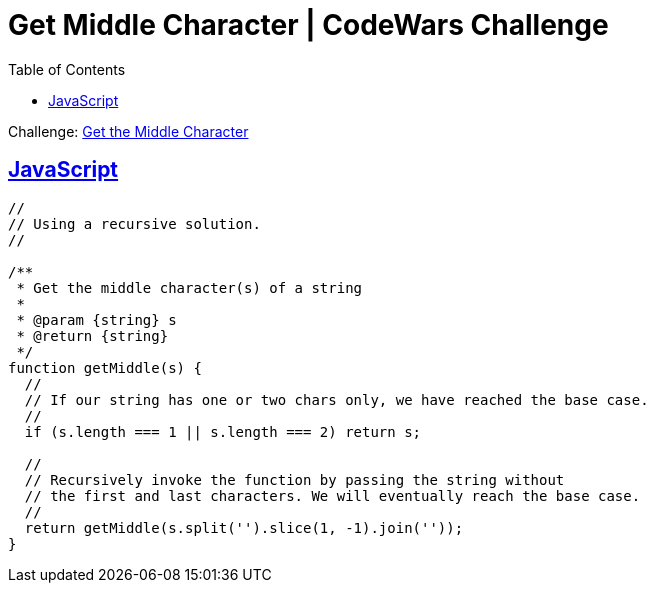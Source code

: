 = Get Middle Character | CodeWars Challenge
// :linkcss:
// :stylesheet: asciidoctor-original-with-overrides.css
// :stylesdir: {user-home}/Projects/proghowto
:webfonts: :icons: font
:source-highlighter: pygments
:pygments-css: class
:sectlinks:
:sectnums!:
:toclevels: 6
:toc: left
:favicon: https://fernandobasso.dev/cmdline.png

Challenge: link:https://www.codewars.com/kata/56747fd5cb988479af000028[Get the Middle Character^]

== JavaScript

[source,javascript,lineos]
----
//
// Using a recursive solution.
//

/**
 * Get the middle character(s) of a string
 *
 * @param {string} s
 * @return {string}
 */
function getMiddle(s) {
  //
  // If our string has one or two chars only, we have reached the base case.
  //
  if (s.length === 1 || s.length === 2) return s;

  //
  // Recursively invoke the function by passing the string without
  // the first and last characters. We will eventually reach the base case.
  //
  return getMiddle(s.split('').slice(1, -1).join(''));
}
----
